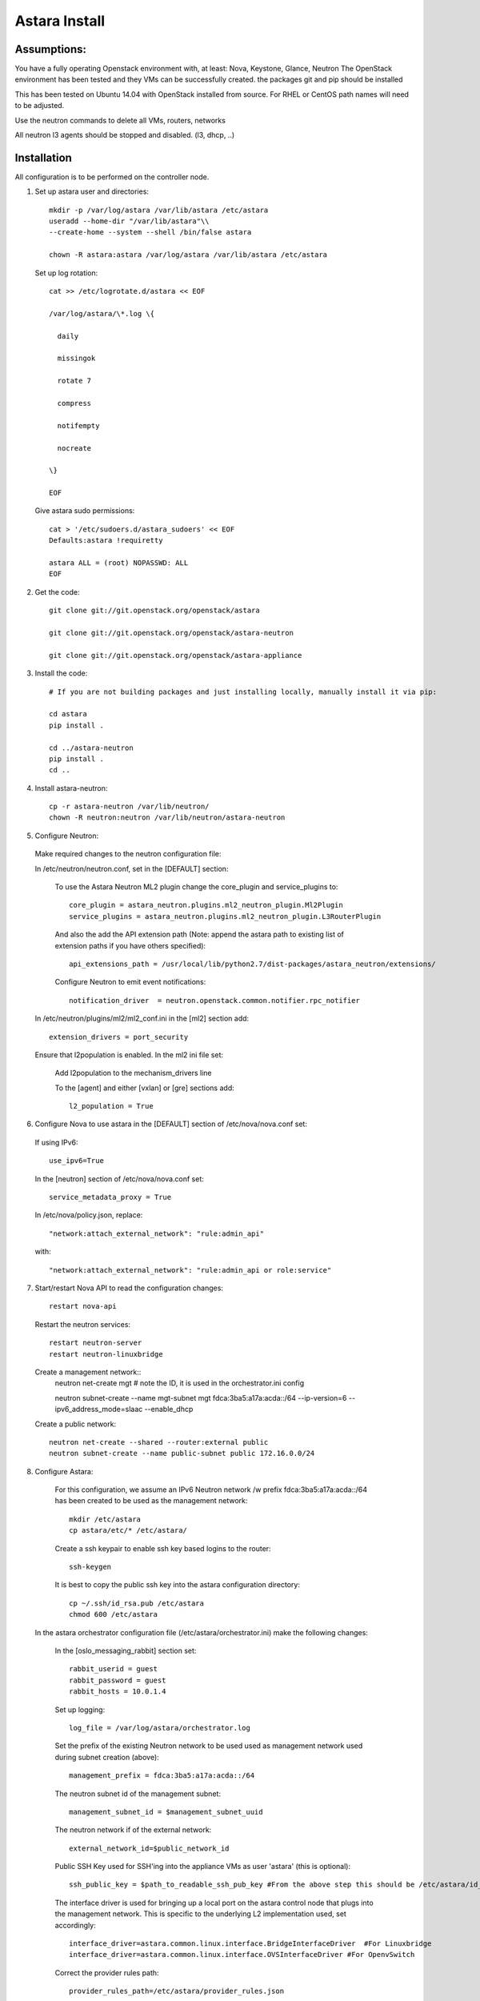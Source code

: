 Astara Install
==============

Assumptions:
------------

You have a fully operating Openstack environment with, at least: Nova, Keystone, Glance, Neutron
The OpenStack environment has been tested and they VMs can be successfully created.
the packages git and pip should be installed

This has been tested on Ubuntu 14.04 with OpenStack installed from source. For RHEL or CentOS path names will
need to be adjusted.

Use the neutron commands to delete all VMs, routers, networks

All neutron l3 agents should be stopped and disabled. (l3, dhcp, ..)

Installation
------------

All configuration is to be performed on the controller node.

1. Set up astara user and directories::

    mkdir -p /var/log/astara /var/lib/astara /etc/astara
    useradd --home-dir "/var/lib/astara"\\
    --create-home --system --shell /bin/false astara

    chown -R astara:astara /var/log/astara /var/lib/astara /etc/astara

  Set up log rotation::


        cat >> /etc/logrotate.d/astara << EOF

        /var/log/astara/\*.log \{

          daily

          missingok

          rotate 7

          compress

          notifempty

          nocreate

        \}

        EOF

  Give astara sudo permissions::

    cat > '/etc/sudoers.d/astara_sudoers' << EOF
    Defaults:astara !requiretty

    astara ALL = (root) NOPASSWD: ALL
    EOF

2. Get the code::

    git clone git://git.openstack.org/openstack/astara

    git clone git://git.openstack.org/openstack/astara-neutron

    git clone git://git.openstack.org/openstack/astara-appliance


3. Install the code::

    # If you are not building packages and just installing locally, manually install it via pip:

    cd astara
    pip install .

    cd ../astara-neutron
    pip install .
    cd ..


4. Install astara-neutron::

    cp -r astara-neutron /var/lib/neutron/
    chown -R neutron:neutron /var/lib/neutron/astara-neutron

5. Configure Neutron:

  Make required changes to the neutron configuration file:

  In /etc/neutron/neutron.conf, set in the [DEFAULT] section:

    To use the Astara Neutron ML2 plugin change the core_plugin and service_plugins to::

        core_plugin = astara_neutron.plugins.ml2_neutron_plugin.Ml2Plugin
        service_plugins = astara_neutron.plugins.ml2_neutron_plugin.L3RouterPlugin

    And also the add the API extension path (Note: append the astara path to existing list of extension paths if you have others specified)::

        api_extensions_path = /usr/local/lib/python2.7/dist-packages/astara_neutron/extensions/

    Configure Neutron to emit event notifications::

        notification_driver  = neutron.openstack.common.notifier.rpc_notifier

  In /etc/neutron/plugins/ml2/ml2_conf.ini in the [ml2] section add::

    extension_drivers = port_security

  Ensure that l2population is enabled. In the ml2 ini file set:
  
      Add l2population to the mechanism_drivers line
      
      To the [agent] and either [vxlan] or [gre] sections add::
      
          l2_population = True

6. Configure Nova to use astara in the [DEFAULT] section of /etc/nova/nova.conf set:

  If using IPv6::

    use_ipv6=True

  In the [neutron] section of /etc/nova/nova.conf set::

    service_metadata_proxy = True

  In /etc/nova/policy.json, replace::

    "network:attach_external_network": "rule:admin_api"

  with::

    "network:attach_external_network": "rule:admin_api or role:service"

7. Start/restart Nova API to read the configuration changes::

    restart nova-api

  Restart the neutron services::

    restart neutron-server
    restart neutron-linuxbridge

  Create a management network::
    neutron net-create mgt # note the ID, it is used in the orchestrator.ini config

    neutron subnet-create --name mgt-subnet mgt fdca:3ba5:a17a:acda::/64 --ip-version=6 --ipv6_address_mode=slaac --enable_dhcp

  Create a public network::

    neutron net-create --shared --router:external public
    neutron subnet-create --name public-subnet public 172.16.0.0/24

8. Configure Astara:

  For this configuration, we assume an IPv6 Neutron network /w prefix fdca:3ba5:a17a:acda::/64 has been created to be used as the management network::

    mkdir /etc/astara
    cp astara/etc/* /etc/astara/

  Create a ssh keypair to enable ssh key based logins to the router::

    ssh-keygen

  It is best to copy the public ssh key into the astara configuration directory::

    cp ~/.ssh/id_rsa.pub /etc/astara
    chmod 600 /etc/astara

 In the astara orchestrator configuration file (/etc/astara/orchestrator.ini) make the following changes:

  In the [oslo_messaging_rabbit] section set::

    rabbit_userid = guest
    rabbit_password = guest
    rabbit_hosts = 10.0.1.4

  Set up logging::

    log_file = /var/log/astara/orchestrator.log

  Set the prefix of the existing Neutron network to be used used as management network used during subnet creation (above)::

    management_prefix = fdca:3ba5:a17a:acda::/64

  The neutron subnet id of the management subnet::

    management_subnet_id = $management_subnet_uuid

  The neutron network if of the external network::

    external_network_id=$public_network_id

  Public SSH Key used for SSH'ing into the appliance VMs as user 'astara' (this is optional)::

    ssh_public_key = $path_to_readable_ssh_pub_key #From the above step this should be /etc/astara/id_rsa.pub

  The interface driver is used for bringing up a local port on the astara control node that plugs into the management network.  This is specific to the underlying L2 implementation used, set accordingly::

    interface_driver=astara.common.linux.interface.BridgeInterfaceDriver  #For Linuxbridge
    interface_driver=astara.common.linux.interface.OVSInterfaceDriver #For OpenvSwitch

  Correct the provider rules path::

    provider_rules_path=/etc/astara/provider_rules.json

  In the [keystone_authtoken] section, configure the credentials for the keystone service tenant, specifically::

    auth_uri = http://127.0.0.1:5000     # Adjust the IP for the current installation
    project_name = service
    password = neutron
    username = neutron
    auth_url = http://127.0.0.1:35357    # Adjust the IP for the current installation

  In the [database] section, configure URL to supported oslo.db backend, ie::

    connection = mysql+pymysql://astara:astara@127.0.0.1/astara?charset=utf8


9. Create and Migrate the DB:

  Install the PyMySQL pip package::

    pip install PyMySQL
    
  And create the database set database access permissions::

    mysql -u root -pmysql -e 'CREATE DATABASE astara;'
    mysql -u root -pmysql -e "GRANT ALL PRIVILEGES ON astara.* TO 'astara'@'localhost' IDENTIFIED BY 'astara';"
    mysql -u root -pmysql -e "GRANT ALL PRIVILEGES ON astara.* TO 'astara'@'%' IDENTIFIED BY 'astara';"
    astara-dbsync --config-file /etc/astara/orchestrator.ini upgrade


10. Create or download an Appliance Image

  If you don't plan to build your own appliance image, one can be downloaded for testing at: http://tarballs.openstack.org/akanda-appliance/images/

  If you want to build one yourself instructions are found in the astara-appliance documation - https://github.com/openstack/astara/blob/master/docs/source/appliance.rst#building-a-service-vm-image-from-source

  In either case, upload the image to Glance::

    openstack image create astara --public --container-format=bare --disk-format=qcow2 --file astara.qcow2

  Note the image id for the next step

  Update /etc/astara/orchestrator.ini and set this in the [router] section::

    image_uuid=$image_uuid_in_glance

  You may also want to boot appliances with a specific nova flavor, this may be specified in the [router] section as:
  Create a new flavor::

    nova flavor-create m1.astara 6 512 3 1 --is-public True

Set the flavor in /etc/astara/orchestrator.ini::

    instance_flavor=$nova_flavor_id

11. Start astara::

      astara-orchestrator --config-file /etc/astara/orchestrator.ini

  For Ubuntu or Debian systems use the following to create an upstart script to automatically start astara-orchestrator on boot::

    cat > /etc/init/astara.conf << EOF
    description "Astara Orchestrator server"

    start on runlevel [2345]
    stop on runlevel [!2345]

    respawn

    exec start-stop-daemon --start --chuid astara --exec /usr/local/bin/astara-orchestrator -- --config-file=/etc/astara/orchestrator.ini

    EOF

  Note: For RHEL or CentOS use the command::

    sudo -u astara  /usr/local/bin/astara-orchestrator --config-file=/etc/astara/orchestrator.ini &

  Note: to automatically start the orchestrator process a systemd startup script will need to be created.
  Start the astara orchestrator process::

    start astara

Use Astara:
-----------

If you have existing routers in your environment, astara will find them and attempt to boot appliances in Nova.  If not, create a router and it should react accordingly. Otherwise use the following to create a privte network, create a router and add the network interface to the rputer::

    neutron net-create private
    neutron subnet-create --name private-subnet private 10.2.0.0/24

    neutron router-create MyRouter
    neutron router-interface-add MyRouter private

Boot a VM (replacing the <---> with the appropriate information::

    nova boot --image <VM image name> --flavor 1 --nic net-id=<private network UUID> <name>
